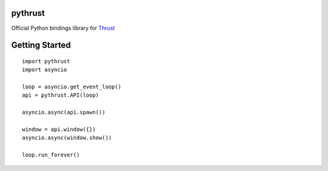 pythrust
========

.. _Thrust: https://github.com/breach/thrust

Official Python bindings library for Thrust_

Getting Started
===============

::

    import pythrust
    import asyncio

    loop = asyncio.get_event_loop()
    api = pythrust.API(loop)

    asyncio.async(api.spawn())
  
    window = api.window({})
    asyncio.async(window.show())
  
    loop.run_forever()
